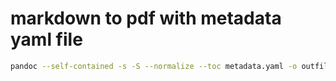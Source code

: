 #+STARTUP: showall
* markdown to pdf with metadata yaml file

#+begin_src sh
pandoc --self-contained -s -S --normalize --toc metadata.yaml -o outfile.pdf infile.md 
#+end_src
